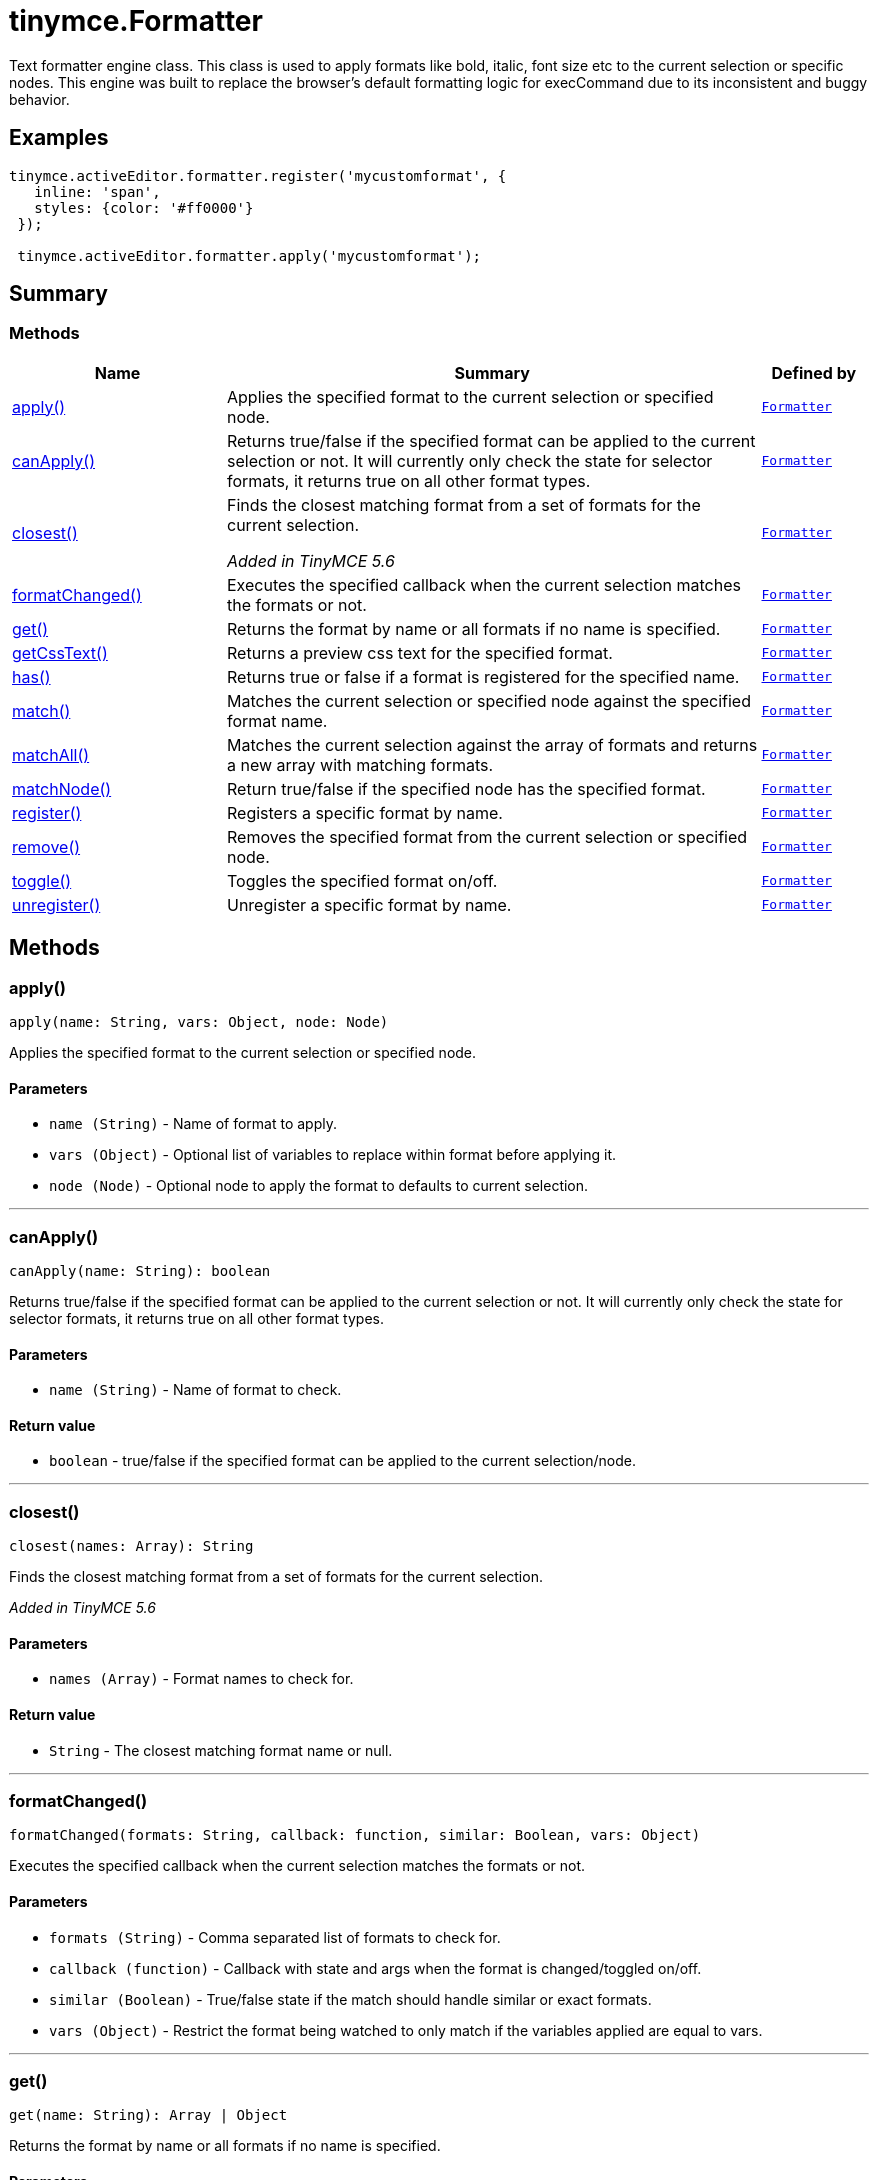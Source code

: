 = tinymce.Formatter
:navtitle: tinymce.Formatter
:description: Text formatter engine class. This class is used to apply formats like bold, italic, font size etc to the current selection or specific nodes. This engine was built to replace the browser&#x27;s default formatting logic for execCommand due to its inconsistent and buggy behavior.
:keywords: apply, canApply, closest, formatChanged, get, getCssText, has, match, matchAll, matchNode, register, remove, toggle, unregister
:moxie-type: api

Text formatter engine class. This class is used to apply formats like bold, italic, font size etc to the current selection or specific nodes. This engine was built to replace the browser's default formatting logic for execCommand due to its inconsistent and buggy behavior.

[[examples]]
== Examples
[source, javascript]
----
tinymce.activeEditor.formatter.register('mycustomformat', {
   inline: 'span',
   styles: {color: '#ff0000'}
 });

 tinymce.activeEditor.formatter.apply('mycustomformat');
----

[[summary]]
== Summary

[[methods-summary]]
=== Methods
[cols="2,5,1",options="header"]
|===
|Name|Summary|Defined by
|xref:#apply[apply()]|Applies the specified format to the current selection or specified node.|`xref:apis/tinymce.formatter.adoc[Formatter]`
|xref:#canApply[canApply()]|Returns true/false if the specified format can be applied to the current selection or not. It
will currently only check the state for selector formats, it returns true on all other format types.|`xref:apis/tinymce.formatter.adoc[Formatter]`
|xref:#closest[closest()]|Finds the closest matching format from a set of formats for the current selection.


__Added in TinyMCE 5.6__|`xref:apis/tinymce.formatter.adoc[Formatter]`
|xref:#formatChanged[formatChanged()]|Executes the specified callback when the current selection matches the formats or not.|`xref:apis/tinymce.formatter.adoc[Formatter]`
|xref:#get[get()]|Returns the format by name or all formats if no name is specified.|`xref:apis/tinymce.formatter.adoc[Formatter]`
|xref:#getCssText[getCssText()]|Returns a preview css text for the specified format.|`xref:apis/tinymce.formatter.adoc[Formatter]`
|xref:#has[has()]|Returns true or false if a format is registered for the specified name.|`xref:apis/tinymce.formatter.adoc[Formatter]`
|xref:#match[match()]|Matches the current selection or specified node against the specified format name.|`xref:apis/tinymce.formatter.adoc[Formatter]`
|xref:#matchAll[matchAll()]|Matches the current selection against the array of formats and returns a new array with matching formats.|`xref:apis/tinymce.formatter.adoc[Formatter]`
|xref:#matchNode[matchNode()]|Return true/false if the specified node has the specified format.|`xref:apis/tinymce.formatter.adoc[Formatter]`
|xref:#register[register()]|Registers a specific format by name.|`xref:apis/tinymce.formatter.adoc[Formatter]`
|xref:#remove[remove()]|Removes the specified format from the current selection or specified node.|`xref:apis/tinymce.formatter.adoc[Formatter]`
|xref:#toggle[toggle()]|Toggles the specified format on/off.|`xref:apis/tinymce.formatter.adoc[Formatter]`
|xref:#unregister[unregister()]|Unregister a specific format by name.|`xref:apis/tinymce.formatter.adoc[Formatter]`
|===

[[methods]]
== Methods

[[apply]]
=== apply()
[source, javascript]
----
apply(name: String, vars: Object, node: Node)
----
Applies the specified format to the current selection or specified node.

==== Parameters

* `name (String)` - Name of format to apply.
* `vars (Object)` - Optional list of variables to replace within format before applying it.
* `node (Node)` - Optional node to apply the format to defaults to current selection.

'''

[[canApply]]
=== canApply()
[source, javascript]
----
canApply(name: String): boolean
----
Returns true/false if the specified format can be applied to the current selection or not. It
will currently only check the state for selector formats, it returns true on all other format types.

==== Parameters

* `name (String)` - Name of format to check.

==== Return value

* `boolean` - true/false if the specified format can be applied to the current selection/node.

'''

[[closest]]
=== closest()
[source, javascript]
----
closest(names: Array): String
----
Finds the closest matching format from a set of formats for the current selection.


__Added in TinyMCE 5.6__

==== Parameters

* `names (Array)` - Format names to check for.

==== Return value

* `String` - The closest matching format name or null.

'''

[[formatChanged]]
=== formatChanged()
[source, javascript]
----
formatChanged(formats: String, callback: function, similar: Boolean, vars: Object)
----
Executes the specified callback when the current selection matches the formats or not.

==== Parameters

* `formats (String)` - Comma separated list of formats to check for.
* `callback (function)` - Callback with state and args when the format is changed/toggled on/off.
* `similar (Boolean)` - True/false state if the match should handle similar or exact formats.
* `vars (Object)` - Restrict the format being watched to only match if the variables applied are equal to vars.

'''

[[get]]
=== get()
[source, javascript]
----
get(name: String): Array | Object
----
Returns the format by name or all formats if no name is specified.

==== Parameters

* `name (String)` - Optional name to retrieve by.

==== Return value

* `Array` - Array/Object with all registered formats or a specific format.
* `Object` - Array/Object with all registered formats or a specific format.

'''

[[getCssText]]
=== getCssText()
[source, javascript]
----
getCssText(format: String | Object): String
----
Returns a preview css text for the specified format.

==== Examples
[source, javascript]
----
var cssText1 = editor.formatter.getCssText('bold');
var cssText2 = editor.formatter.getCssText({inline: 'b'});
----

==== Parameters

* `format (String | Object)` - Format to generate preview css text for.

==== Return value

* `String` - Css text for the specified format.

'''

[[has]]
=== has()
[source, javascript]
----
has(name: String): boolean
----
Returns true or false if a format is registered for the specified name.

==== Parameters

* `name (String)` - Format name to check if a format exists.

==== Return value

* `boolean` - True/False if a format for the specified name exists.

'''

[[match]]
=== match()
[source, javascript]
----
match(name: String, vars: Object, node: Node, similar: Boolean): boolean
----
Matches the current selection or specified node against the specified format name.

==== Parameters

* `name (String)` - Name of format to match.
* `vars (Object)` - Optional list of variables to replace before checking it.
* `node (Node)` - Optional node to check.
* `similar (Boolean)` - Optional argument to specify that similar formats should be checked instead of only exact formats.

==== Return value

* `boolean` - true/false if the specified selection/node matches the format.

'''

[[matchAll]]
=== matchAll()
[source, javascript]
----
matchAll(names: Array, vars: Object): Array
----
Matches the current selection against the array of formats and returns a new array with matching formats.

==== Parameters

* `names (Array)` - Name of format to match.
* `vars (Object)` - Optional list of variables to replace before checking it.

==== Return value

* `Array` - Array with matched formats.

'''

[[matchNode]]
=== matchNode()
[source, javascript]
----
matchNode(node: Node, name: String, vars: Object, similar: Boolean): Object
----
Return true/false if the specified node has the specified format.

==== Parameters

* `node (Node)` - Node to check the format on.
* `name (String)` - Format name to check.
* `vars (Object)` - Optional list of variables to replace before checking it.
* `similar (Boolean)` - Match format that has similar properties.

==== Return value

* `Object` - Returns the format object it matches or undefined if it doesn't match.

'''

[[register]]
=== register()
[source, javascript]
----
register(name: Object | String, format: Object | Array)
----
Registers a specific format by name.

==== Parameters

* `name (Object | String)` - Name of the format for example "bold".
* `format (Object | Array)` - Optional format object or array of format variants
can only be omitted if the first arg is an object.

'''

[[remove]]
=== remove()
[source, javascript]
----
remove(name: String, vars: Object, node: Node | Range)
----
Removes the specified format from the current selection or specified node.

==== Parameters

* `name (String)` - Name of format to remove.
* `vars (Object)` - Optional list of variables to replace within format before removing it.
* `node (Node | Range)` - Optional node or DOM range to remove the format from defaults to current selection.

'''

[[toggle]]
=== toggle()
[source, javascript]
----
toggle(name: String, vars: Object, node: Node)
----
Toggles the specified format on/off.

==== Parameters

* `name (String)` - Name of format to apply/remove.
* `vars (Object)` - Optional list of variables to replace within format before applying/removing it.
* `node (Node)` - Optional node to apply the format to or remove from. Defaults to current selection.

'''

[[unregister]]
=== unregister()
[source, javascript]
----
unregister(name: String)
----
Unregister a specific format by name.

==== Parameters

* `name (String)` - Name of the format for example "bold".

'''

